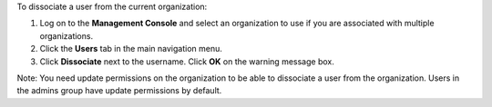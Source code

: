 .. This is an included how-to. 

To dissociate a user from the current organization:

#. Log on to the **Management Console** and select an organization to use if you are associated with multiple organizations.

#. Click the **Users** tab in the main navigation menu.

#. Click **Dissociate** next to the username. Click **OK** on the warning message box.

Note: You need update permissions on the organization to be able to dissociate a user from the organization. Users in the admins group have update permissions by default.